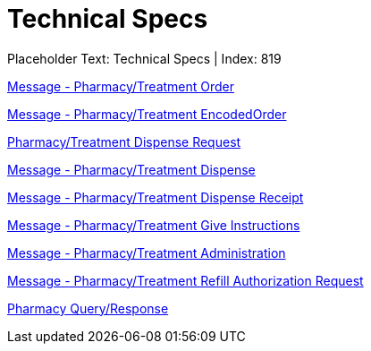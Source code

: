 = Technical Specs
:render_as: Level4
:v291_section: 

Placeholder Text: Technical Specs | Index: 819

xref:Technical_Specs/Message_-_PharmacyTreatment_Order.adoc[Message - Pharmacy/Treatment Order]

xref:Technical_Specs/Message_-_PharmacyTreatment_EncodedOrder.adoc[Message - Pharmacy/Treatment EncodedOrder]

xref:Technical_Specs/PharmacyTreatment_Dispense_Request.adoc[Pharmacy/Treatment Dispense Request]

xref:Technical_Specs/Message_-_PharmacyTreatment_Dispense.adoc[Message - Pharmacy/Treatment Dispense]

xref:Technical_Specs/Message_-_PharmacyTreatment_Dispense_Receipt.adoc[Message - Pharmacy/Treatment Dispense Receipt]

xref:Technical_Specs/Message_-_PharmacyTreatment_Give_Instructions.adoc[Message - Pharmacy/Treatment Give Instructions]

xref:Technical_Specs/Message_-_PharmacyTreatment_Administration.adoc[Message - Pharmacy/Treatment Administration]

xref:Technical_Specs/Message_-_PharmacyTreatment_Refill_Authorization_Request.adoc[Message - Pharmacy/Treatment Refill Authorization Request]

xref:Technical_Specs/Pharmacy_QueryResponse.adoc[Pharmacy Query/Response]

